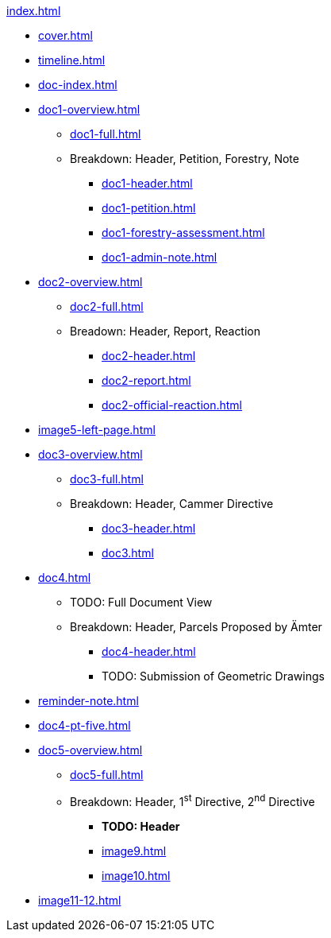 .xref:index.adoc[]
//NLA BU, K 2, A Nr. 1237
* xref:cover.adoc[]
* xref:timeline.adoc[]
* xref:doc-index.adoc[]
* xref:doc1-overview.adoc[]
** xref:doc1-full.adoc[]
** Breakdown: Header, Petition, Forestry, Note
*** xref:doc1-header.adoc[]
*** xref:doc1-petition.adoc[]
*** xref:doc1-forestry-assessment.adoc[]
*** xref:doc1-admin-note.adoc[]
//** xref:image2-petition.adoc[]
//** xref:image2-forestry-assessment.adoc[]
//** xref:image2-admin-note.adoc[]
* xref:doc2-overview.adoc[] 
** xref:doc2-full.adoc[]
** Breadown: Header, Report, Reaction
*** xref:doc2-header.adoc[]
*** xref:doc2-report.adoc[]
*** xref:doc2-official-reaction.adoc[]
* xref:image5-left-page.adoc[]
* xref:doc3-overview.adoc[]
** xref:doc3-full.adoc[]
** Breakdown: Header, Cammer Directive
*** xref:doc3-header.adoc[]
*** xref:doc3.adoc[]
* xref:doc4.adoc[]
** TODO: Full Document View
**  Breakdown: Header, Parcels Proposed by Ämter
*** xref:doc4-header.adoc[]
*** TODO: Submission of Geometric Drawings
* xref:reminder-note.adoc[]
* xref:doc4-pt-five.adoc[]
* xref:doc5-overview.adoc[]
** xref:doc5-full.adoc[]
** Breakdown: Header, 1^st^ Directive, 2^nd^ Directive
*** *TODO: Header*
*** xref:image9.adoc[]
*** xref:image10.adoc[]
* xref:image11-12.adoc[]

